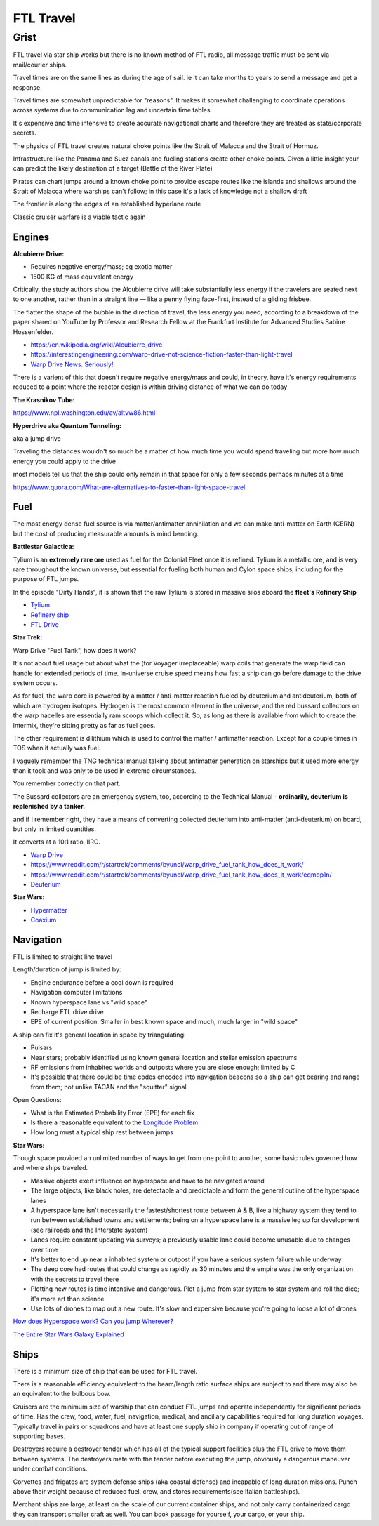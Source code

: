 .. _rUsDe9dyET:

=======================================
FTL Travel
=======================================


Grist
=======================================

FTL travel via star ship works but there is no known method of FTL radio, all message
traffic must be sent via mail/courier ships.

Travel times are on the same lines as during the age of sail. ie it can take months to years
to send a message and get a response.

Travel times are somewhat unpredictable for "reasons". It makes it somewhat challenging to
coordinate operations across systems due to communication lag and uncertain time tables.

It's expensive and time intensive to create accurate navigational charts and therefore they are
treated as state/corporate secrets.

The physics of FTL travel creates natural choke points like the Strait of Malacca and the
Strait of Hormuz.

Infrastructure like the Panama and Suez canals and fueling stations create other choke points.
Given a little insight your can predict the likely destination of a target (Battle of the River Plate)

Pirates can chart jumps around a known choke point to provide escape routes like the islands and shallows
around the Strait of Malacca where warships can't follow; in this case it's a lack of knowledge not
a shallow draft

The frontier is along the edges of an established hyperlane route

Classic cruiser warfare is a viable tactic again


Engines
---------------------------------------

**Alcubierre Drive:**

- Requires negative energy/mass; eg exotic matter
- 1500 KG of mass equivalent energy

Critically, the study authors show the Alcubierre drive will take substantially less energy if the travelers are seated next to one another, rather than in a straight line — like a penny flying face-first, instead of a gliding frisbee.

The flatter the shape of the bubble in the direction of travel, the less energy you need, according to a breakdown of the paper shared on YouTube by Professor and Research Fellow at the Frankfurt Institute for Advanced Studies Sabine Hossenfelder.

- https://en.wikipedia.org/wiki/Alcubierre_drive
- https://interestingengineering.com/warp-drive-not-science-fiction-faster-than-light-travel
- `Warp Drive News. Seriously! <https://youtu.be/8VWLjhJBCp0>`_

There is a varient of this that doesn't require negative energy/mass and could, in theory,
have it's energy requirements reduced to a point where the reactor design is within driving
distance of what we can do today


**The Krasnikov Tube:**

https://www.npl.washington.edu/av/altvw86.html


**Hyperdrive aka Quantum Tunneling:**

aka a jump drive

Traveling the distances wouldn't so much be a matter of how much time you would
spend traveling but more how much energy you could apply to the drive

most models tell us that the ship could only remain in that space for only a few
seconds perhaps minutes at a time

https://www.quora.com/What-are-alternatives-to-faster-than-light-space-travel


Fuel
---------------------------------------

The most energy dense fuel source is via matter/antimatter annihilation and we
can make anti-matter on Earth (CERN) but the cost of producing measurable amounts
is mind bending.

**Battlestar Galactica:**

Tylium is an **extremely rare ore** used as fuel for the Colonial Fleet once it
is refined. Tylium is a metallic ore, and is very rare throughout the known
universe, but essential for fueling both human and Cylon space ships, including
for the purpose of FTL jumps.

In the episode "Dirty Hands", it is shown that the raw Tylium is stored in
massive silos aboard the **fleet's Refinery Ship**

- `Tylium <https://galactica.fandom.com/wiki/Tylium>`_
- `Refinery ship <https://en.battlestarwiki.org/Refinery_ship>`_
- `FTL Drive <https://galactica.fandom.com/wiki/FTL_Drive>`_


**Star Trek:**

Warp Drive "Fuel Tank", how does it work?

It's not about fuel usage but about what the (for Voyager irreplaceable) warp
coils that generate the warp field can handle for extended periods of time.
In-universe cruise speed means how fast a ship can go before damage to the
drive system occurs.

As for fuel, the warp core is powered by a matter / anti-matter reaction fueled
by deuterium and antideuterium, both of which are hydrogen isotopes. Hydrogen
is the most common element in the universe, and the red bussard collectors on
the warp nacelles are essentially ram scoops which collect it. So, as long as
there is available from which to create the intermix, they're sitting pretty as
far as fuel goes.

The other requirement is dilithium which is used to control the matter /
antimatter reaction. Except for a couple times in TOS when it actually was
fuel.

I vaguely remember the TNG technical manual talking about antimatter generation
on starships but it used more energy than it took and was only to be used in
extreme circumstances.

You remember correctly on that part.

The Bussard collectors are an emergency system, too, according to the Technical
Manual - **ordinarily, deuterium is replenished by a tanker.**

and if I remember right, they have a means of converting collected deuterium
into anti-matter (anti-deuterium) on board, but only in limited quantities.

It converts at a 10:1 ratio, IIRC.

- `Warp Drive <https://memory-alpha.fandom.com/wiki/Warp_drive>`_
- https://www.reddit.com/r/startrek/comments/byuncl/warp_drive_fuel_tank_how_does_it_work/
- https://www.reddit.com/r/startrek/comments/byuncl/warp_drive_fuel_tank_how_does_it_work/eqmop1n/
- `Deuterium <https://en.wikipedia.org/wiki/Deuterium>`_

**Star Wars:**

- `Hypermatter <https://starwars.fandom.com/wiki/Hypermatter>`_
- `Coaxium <https://starwars.fandom.com/wiki/Coaxium>`_


Navigation
---------------------------------------

FTL is limited to straight line travel

Length/duration of jump is limited by:

- Engine endurance before a cool down is required
- Navigation computer limitations
- Known hyperspace lane vs "wild space"
- Recharge FTL drive drive
- EPE of current position. Smaller in best known space and much, much larger in
  "wild space"

A ship can fix it's general location in space by triangulating:

- Pulsars
- Near stars; probably identified using known general location and stellar emission spectrums
- RF emissions from inhabited worlds and outposts where you are close enough; limited by C
- It's possible that there could be time codes encoded into navigation beacons so a ship can
  get bearing and range from them; not unlike TACAN and the "squitter" signal


Open Questions:

- What is the Estimated Probability Error (EPE) for each fix
- Is there a reasonable equivalent to the `Longitude Problem <https://en.wikipedia.org/wiki/History_of_longitude>`_
- How long must a typical ship rest between jumps


**Star Wars:**

Though space provided an unlimited number of ways to get from one point to another, some
basic rules governed how and where ships traveled.

- Massive objects exert influence on hyperspace and have to be navigated around
- The large objects, like black holes, are detectable and predictable and form
  the general outline of the hyperspace lanes
- A hyperspace lane isn't necessarily the fastest/shortest route between A & B,
  like a highway system they tend to run between established towns and
  settlements; being on a hyperspace lane is a massive leg up for development
  (see railroads and the Interstate system)
- Lanes require constant updating via surveys; a previously usable lane could
  become unusable due to changes over time
- It's better to end up near a inhabited system or outpost if you have a serious
  system failure while underway
- The deep core had routes that could change as rapidly as 30 minutes and the
  empire was the only organization with the secrets to travel there
- Plotting new routes is time intensive and dangerous. Plot a jump from star
  system to star system and roll the dice; it's more art than science
- Use lots of drones to map out a new route. It's slow and expensive because
  you're going to loose a lot of drones


`How does Hyperspace work? Can you jump Wherever? <https://youtu.be/Y2g7LUlL5Xg>`_

`The Entire Star Wars Galaxy Explained <https://youtu.be/t5ny0LQjC3Q>`_


Ships
---------------------------------------

There is a minimum size of ship that can be used for FTL travel.

There is a reasonable efficiency equivalent to the beam/length ratio surface ships
are subject to and there may also be an equivalent to the bulbous bow.

Cruisers are the minimum size of warship that can conduct FTL jumps and operate
independently for significant periods of time. Has the crew, food, water, fuel,
navigation, medical, and ancillary capabilities required for long duration
voyages. Typically travel in pairs or squadrons and have at least one supply
ship in company if operating out of range of supporting bases.

Destroyers require a destroyer tender which has all of the typical support
facilities plus the FTL drive to move them between systems. The destroyers mate
with the tender before executing the jump, obviously a dangerous maneuver under
combat conditions.

Corvettes and frigates are system defense ships (aka coastal defense) and
incapable of long duration missions. Punch above their weight because of
reduced fuel, crew, and stores requirements(see Italian battleships).

Merchant ships are large, at least on the scale of our current container ships,
and not only carry containerized cargo they can transport smaller craft as
well. You can book passage for yourself, your cargo, or your ship.

